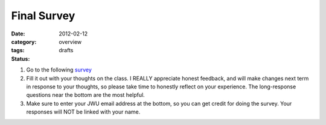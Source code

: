 Final Survey
############

:date: 2012-02-12
:category: overview
:tags:
:status: drafts

1. Go to the following survey_

2. Fill it out with your thoughts on the class.  I REALLY appreciate honest feedback, and will make changes next term in response to your thoughts, so please take time to honestly reflect on your experience.  The long-response questions near the bottom are the most helpful.

3. Make sure to enter your JWU email address at the bottom, so you can get credit for doing the survey.  Your responses will NOT be linked with your name.


.. _survey: https://docs.google.com/forms/d/1E4FYSNxsfbVhKrtk0Mh3zGYNt6cnLrX6yCIpqYO294Q/viewform
.. _form: http://betnel.youcanbook.me/
.. _form2: https://docs.google.com/spreadsheet/embeddedform?formkey=dE56ZnlvYnFIZnJJNURweldsZWo2WXc6MQ 
 
